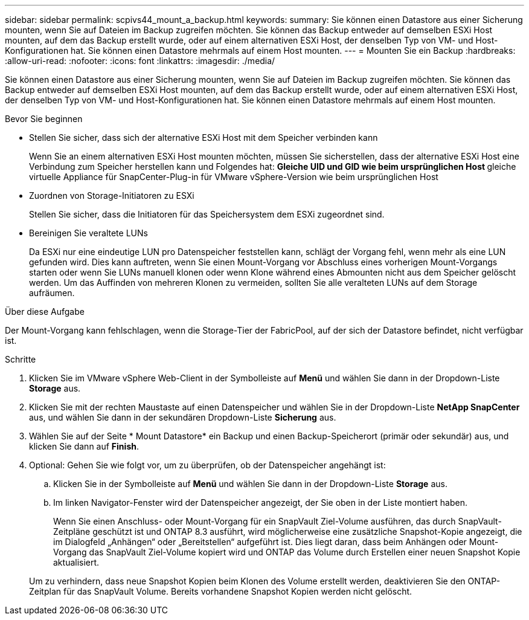 ---
sidebar: sidebar 
permalink: scpivs44_mount_a_backup.html 
keywords:  
summary: Sie können einen Datastore aus einer Sicherung mounten, wenn Sie auf Dateien im Backup zugreifen möchten. Sie können das Backup entweder auf demselben ESXi Host mounten, auf dem das Backup erstellt wurde, oder auf einem alternativen ESXi Host, der denselben Typ von VM- und Host-Konfigurationen hat. Sie können einen Datastore mehrmals auf einem Host mounten. 
---
= Mounten Sie ein Backup
:hardbreaks:
:allow-uri-read: 
:nofooter: 
:icons: font
:linkattrs: 
:imagesdir: ./media/


[role="lead"]
Sie können einen Datastore aus einer Sicherung mounten, wenn Sie auf Dateien im Backup zugreifen möchten. Sie können das Backup entweder auf demselben ESXi Host mounten, auf dem das Backup erstellt wurde, oder auf einem alternativen ESXi Host, der denselben Typ von VM- und Host-Konfigurationen hat. Sie können einen Datastore mehrmals auf einem Host mounten.

.Bevor Sie beginnen
* Stellen Sie sicher, dass sich der alternative ESXi Host mit dem Speicher verbinden kann
+
Wenn Sie an einem alternativen ESXi Host mounten möchten, müssen Sie sicherstellen, dass der alternative ESXi Host eine Verbindung zum Speicher herstellen kann und Folgendes hat: ** Gleiche UID und GID wie beim ursprünglichen Host ** gleiche virtuelle Appliance für SnapCenter-Plug-in für VMware vSphere-Version wie beim ursprünglichen Host

* Zuordnen von Storage-Initiatoren zu ESXi
+
Stellen Sie sicher, dass die Initiatoren für das Speichersystem dem ESXi zugeordnet sind.

* Bereinigen Sie veraltete LUNs
+
Da ESXi nur eine eindeutige LUN pro Datenspeicher feststellen kann, schlägt der Vorgang fehl, wenn mehr als eine LUN gefunden wird. Dies kann auftreten, wenn Sie einen Mount-Vorgang vor Abschluss eines vorherigen Mount-Vorgangs starten oder wenn Sie LUNs manuell klonen oder wenn Klone während eines Abmounten nicht aus dem Speicher gelöscht werden. Um das Auffinden von mehreren Klonen zu vermeiden, sollten Sie alle veralteten LUNs auf dem Storage aufräumen.



.Über diese Aufgabe
Der Mount-Vorgang kann fehlschlagen, wenn die Storage-Tier der FabricPool, auf der sich der Datastore befindet, nicht verfügbar ist.

.Schritte
. Klicken Sie im VMware vSphere Web-Client in der Symbolleiste auf *Menü* und wählen Sie dann in der Dropdown-Liste *Storage* aus.
. Klicken Sie mit der rechten Maustaste auf einen Datenspeicher und wählen Sie in der Dropdown-Liste *NetApp SnapCenter* aus, und wählen Sie dann in der sekundären Dropdown-Liste *Sicherung* aus.
. Wählen Sie auf der Seite * Mount Datastore* ein Backup und einen Backup-Speicherort (primär oder sekundär) aus, und klicken Sie dann auf *Finish*.
. Optional: Gehen Sie wie folgt vor, um zu überprüfen, ob der Datenspeicher angehängt ist:
+
.. Klicken Sie in der Symbolleiste auf *Menü* und wählen Sie dann in der Dropdown-Liste *Storage* aus.
.. Im linken Navigator-Fenster wird der Datenspeicher angezeigt, der Sie oben in der Liste montiert haben.
+
Wenn Sie einen Anschluss- oder Mount-Vorgang für ein SnapVault Ziel-Volume ausführen, das durch SnapVault-Zeitpläne geschützt ist und ONTAP 8.3 ausführt, wird möglicherweise eine zusätzliche Snapshot-Kopie angezeigt, die im Dialogfeld „Anhängen“ oder „Bereitstellen“ aufgeführt ist. Dies liegt daran, dass beim Anhängen oder Mount-Vorgang das SnapVault Ziel-Volume kopiert wird und ONTAP das Volume durch Erstellen einer neuen Snapshot Kopie aktualisiert.

+
Um zu verhindern, dass neue Snapshot Kopien beim Klonen des Volume erstellt werden, deaktivieren Sie den ONTAP-Zeitplan für das SnapVault Volume. Bereits vorhandene Snapshot Kopien werden nicht gelöscht.





